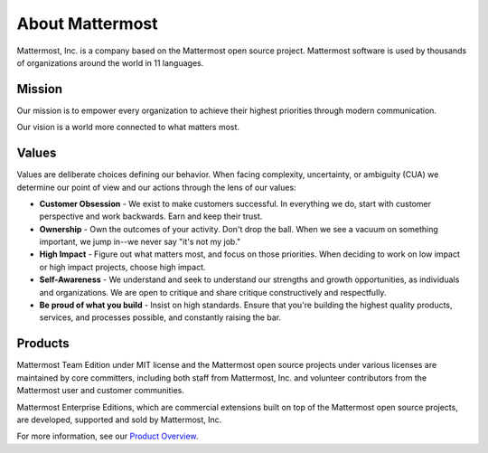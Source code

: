 ##################################################
About Mattermost 
##################################################

Mattermost, Inc. is a company based on the Mattermost open source project. Mattermost software is used by thousands of organizations around the world in 11 languages. 

Mission
------------------------------------------

Our mission is to empower every organization to achieve their highest priorities through modern communication.

Our vision is a world more connected to what matters most. 

Values
------------------------------------------

Values are deliberate choices defining our behavior. When facing complexity, uncertainty, or ambiguity (CUA) we determine our point of view and our actions through the lens of our values: 

- **Customer Obsession** - We exist to make customers successful. In everything we do, start with customer perspective and work backwards. Earn and keep their trust. 

- **Ownership** - Own the outcomes of your activity. Don't drop the ball. When we see a vacuum on something important, we jump in--we never say "it's not my job." 

- **High Impact** - Figure out what matters most, and focus on those priorities. When deciding to work on low impact or high impact projects, choose high impact. 

- **Self-Awareness** - We understand and seek to understand our strengths and growth opportunities, as individuals and organizations. We are open to critique and share critique constructively and respectfully. 

- **Be proud of what you build** - Insist on high standards. Ensure that you're building the highest quality products, services, and processes possible, and constantly raising the bar. 

Products
------------------------------------------

Mattermost Team Edition under MIT license and the Mattermost open source projects under various licenses are maintained by core committers, including both staff from Mattermost, Inc. and volunteer contributors from the Mattermost user and customer communities. 

Mattermost Enterprise Editions, which are commercial extensions built on top of the Mattermost open source projects, are developed, supported and sold by Mattermost, Inc. 

For more information, see our `Product Overview <https://docs.mattermost.com/overview/product.html>`_. 

